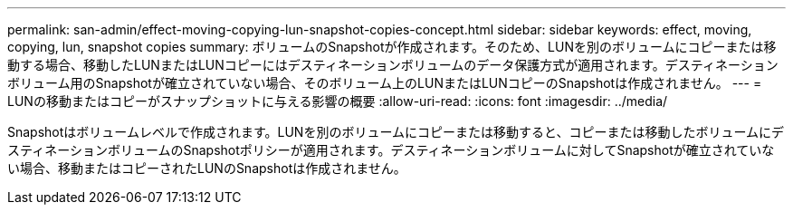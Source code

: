 ---
permalink: san-admin/effect-moving-copying-lun-snapshot-copies-concept.html 
sidebar: sidebar 
keywords: effect, moving, copying, lun, snapshot copies 
summary: ボリュームのSnapshotが作成されます。そのため、LUNを別のボリュームにコピーまたは移動する場合、移動したLUNまたはLUNコピーにはデスティネーションボリュームのデータ保護方式が適用されます。デスティネーションボリューム用のSnapshotが確立されていない場合、そのボリューム上のLUNまたはLUNコピーのSnapshotは作成されません。 
---
= LUNの移動またはコピーがスナップショットに与える影響の概要
:allow-uri-read: 
:icons: font
:imagesdir: ../media/


[role="lead"]
Snapshotはボリュームレベルで作成されます。LUNを別のボリュームにコピーまたは移動すると、コピーまたは移動したボリュームにデスティネーションボリュームのSnapshotポリシーが適用されます。デスティネーションボリュームに対してSnapshotが確立されていない場合、移動またはコピーされたLUNのSnapshotは作成されません。
